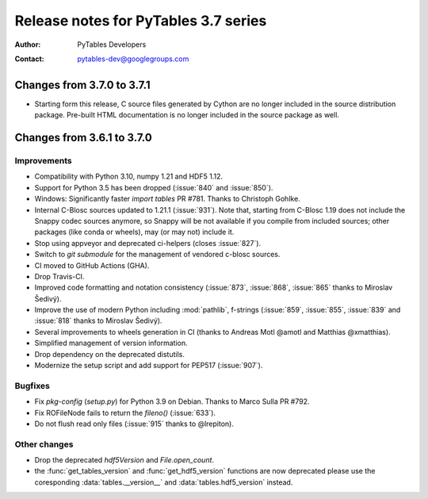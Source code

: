 =======================================
 Release notes for PyTables 3.7 series
=======================================

:Author: PyTables Developers
:Contact: pytables-dev@googlegroups.com

.. py:currentmodule:: tables


Changes from 3.7.0 to 3.7.1
===========================

* Starting form this release, C source files generated by Cython are no
  longer included in the source distribution package.
  Pre-built HTML documentation is no longer included in the source package
  as well.


Changes from 3.6.1 to 3.7.0
===========================

Improvements
------------
- Compatibility with Python 3.10, numpy 1.21 and HDF5 1.12.
- Support for Python 3.5 has been dropped (:issue:`840` and :issue:`850`).
- Windows: Significantly faster `import tables` PR #781.
  Thanks to Christoph Gohlke.
- Internal C-Blosc sources updated to 1.21.1 (:issue:`931`).
  Note that, starting from C-Blosc 1.19 does not include the Snappy codec
  sources anymore, so Snappy will be not available if you compile from
  included sources; other packages (like conda or wheels),
  may (or may not) include it.
- Stop using appveyor and deprecated ci-helpers (closes :issue:`827`).
- Switch to `git submodule` for the management of vendored c-blosc sources.
- CI moved to GitHub Actions (GHA).
- Drop Travis-CI.
- Improved code formatting and notation consistency (:issue:`873`,
  :issue:`868`, :issue:`865` thanks to Miroslav Šedivý).
- Improve the use of modern Python including :mod:`pathlib`, f-strings
  (:issue:`859`, :issue:`855`, :issue:`839` and :issue:`818`
  thanks to Miroslav Šedivý).
- Several improvements to wheels generation in CI
  (thanks to Andreas Motl @amotl and Matthias @xmatthias).
- Simplified management of version information.
- Drop dependency on the deprecated distutils.
- Modernize the setup script and add support for PEP517 (:issue:`907`).

Bugfixes
--------
- Fix `pkg-config` (`setup.py`) for Python 3.9 on Debian.
  Thanks to Marco Sulla PR #792.
- Fix ROFileNode fails to return the `fileno()` (:issue:`633`).
- Do not flush read only files (:issue:`915` thanks to @lrepiton).

Other changes
-------------
- Drop the deprecated `hdf5Version` and `File.open_count`.
- the :func:`get_tables_version` and :func:`get_hdf5_version` functions are
  now deprecated please use the coresponding :data:`tables.__version__` and
  :data:`tables.hdf5_version` instead.
